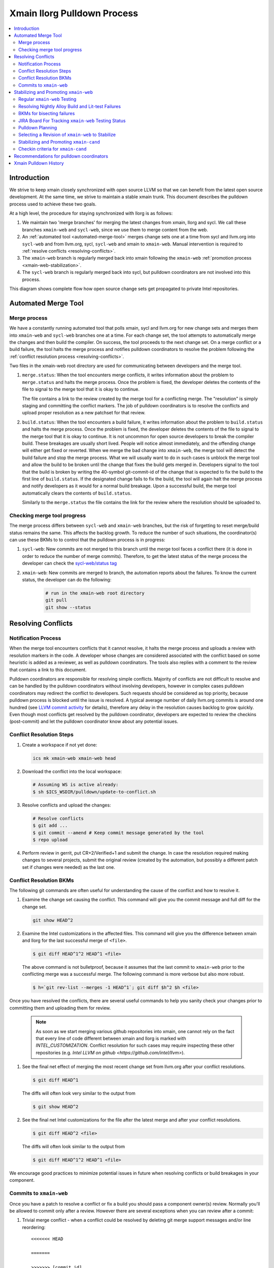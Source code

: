 ============================
Xmain llorg Pulldown Process
============================

.. contents::
   :local:

Introduction
============

We strive to keep xmain closely synchronized with open source LLVM so that
we can benefit from the latest open source development. At the same time, we
strive to maintain a stable xmain trunk. This document describes the pulldown
process used to achieve these two goals.

At a high level, the procedure for staying synchronized with llorg is as
follows:

#. We maintain two 'merge branches' for merging the latest changes from xmain,
   llorg and sycl. We call these branches ``xmain-web`` and ``sycl-web``,
   since we use them to merge content from the web.
#. An :ref:`automated tool <automated-merge-tool>` merges change sets one
   at a time from sycl and llvm.org into ``sycl-web`` and from llvm.org,
   sycl, ``sycl-web`` and xmain to ``xmain-web``. Manual intervention is
   required to :ref:`resolve conflicts <resolving-conflicts>`.
#. The ``xmain-web`` branch is regularly merged back into xmain following the
   ``xmain-web`` :ref:`promotion process <xmain-web-stabilization>`.
#. The ``sycl-web`` branch is regularly merged back into sycl, but pulldown
   coordinators are not involved into this process.

This diagram shows complete flow how open source change sets get propagated to
private Intel repositories.

.. image:: llorg-pdown-flow.png

.. _automated-merge-tool:

Automated Merge Tool
====================

Merge process
--------------------
We have a constantly running automated tool that polls xmain, sycl and llvm.org
for new change sets and merges them into ``xmain-web`` and ``sycl-web`` branches
one at a time. For each change set, the tool attempts to automatically merge the
changes and then build the compiler. On success, the tool proceeds to the next
change set. On a merge conflict or a build failure, the tool halts the merge
process and notifies pulldown coordinators to resolve the problem following the
:ref:`conflict resolution process <resolving-conflicts>`.

Two files in the xmain-web root directory are used for communicating between
developers and the merge tool.

#. ``merge.status``: When the tool encounters merge conflicts, it writes
   information about the problem to ``merge.status`` and halts the merge
   process. Once the problem is fixed, the developer deletes the contents of
   the file to signal to the merge tool that it is okay to continue.

   The file contains a link to the review created by the merge tool for a
   conflicting merge. The "resolution" is simply staging and committing the
   conflict markers. The job of pulldown coordinators is to resolve the
   conflicts and upload proper resolution as a new patchset for that review.

#. ``build.status``: When the tool encounters a build failure, it writes
   information about the problem to ``build.status`` and halts the merge
   process. Once the problem is fixed, the developer deletes the contents of
   the file to signal to the merge tool that it is okay to continue.
   It is not uncommon for open source developers to break the
   compiler build. These breakages are usually short lived. People will notice
   almost immediately, and the offending change will either get fixed or
   reverted. When we merge the bad change into ``xmain-web``, the merge tool
   will detect the build failure and stop the merge process. What we will
   usually want to do in such cases is unblock the merge tool and allow the
   build to be broken until the change that fixes the build gets merged in.
   Developers signal to the tool that the build is broken by writing the
   40-symbol git-commit-id of the change that is expected to fix the build to
   the first line of ``build.status``. If the designated change fails to fix
   the build, the tool will again halt the merge process and notify developers
   as it would for a normal build breakage. Upon a successful build, the merge
   tool automatically clears the contents of ``build.status``.

   Similarly to the ``merge.status`` the file contains the link for the review
   where the resolution should be uploaded to.

Checking merge tool progress
--------------------
The merge process differs between ``sycl-web`` and ``xmain-web`` branches, but
the risk of forgetting to reset merge/build status remains the same. This
affects the backlog growth. To reduce the number of such situations, the
coordinator(s) can use these BKMs to to control that the pulldown process is in
progress:

#. ``sycl-web``: New commits are not merged to this branch until the merge tool
   faces a conflict there (it is done in order to reduce the number of merge
   commits). Therefore, to get the latest status of the merge process the
   developer can check the `sycl-web/status tag
   <https://github.com/otcshare/llvm/releases/tag/sycl-web%2Fstatus>`_
#. ``xmain-web``: New commits are merged to branch, the automation reports about
   the failures. To know the current status, the developer can do the following:

    .. code-block:: bash

     # run in the xmain-web root directory
     git pull
     git show --status

.. _resolving-conflicts:

Resolving Conflicts
===================

Notification Process
--------------------
When the merge tool encounters conflicts that it cannot resolve, it halts the
merge process and uploads a review with resolution markers in the code. A
developer whose changes are considered associated with the conflict based on
some heuristic is added as a reviewer, as well as pulldown coordinators. The
tools also replies with a comment to the review that contains a link to this
document.

Pulldown coordinators are responsible for resolving simple conflicts. Majority
of conflicts are not difficult to resolve and can be handled by the pulldown
coordinators without involving developers, however in complex cases pulldown
coordinators may redirect the conflict to developers. Such requests should be
considered as top priority, because pulldown process is blocked until the issue
is resolved. A typical average number of daily llvm.org commits is around one
hundred (see `LLVM commit activity <https://github.com/llvm/llvm-project/graphs/commit-activity>`_
for details), therefore any delay in the resolution causes backlog to grow
quickly. Even though most conflicts get resolved by the pulldown coordinator,
developers are expected to review the checkins (post-commit) and let the
pulldown coordinator know about any potential issues.

Conflict Resolution Steps
-------------------------

#. Create a workspace if not yet done:

   .. code-block:: bash

     ics mk xmain-web xmain-web head

#. Download the conflict into the local workspace:

   .. code-block:: bash

     # Assuming WS is active already:
     $ sh $ICS_WSDIR/pulldown/update-to-conflict.sh

#. Resolve conflicts and upload the changes:

   .. code-block:: bash

     # Resolve conflicts
     $ git add ...
     $ git commit --amend # Keep commit message generated by the tool
     $ repo upload

#. Perform review in gerrit, put CR+2/Verified+1 and submit the change. In case
   the resolution required making changes to several projects, submit the
   original review (created by the automation, but possibly a different patch
   set if changes were needed) as the last one.

Conflict Resolution BKMs
------------------------
The following git commands are often useful for understanding the cause of the
conflict and how to resolve it.

#. Examine the change set causing the conflict. This command will give you the
   commit message and full diff for the change set.

   .. code-block:: bash

     git show HEAD^2

#. Examine the Intel customizations in the affected files. This command will
   give you the difference between xmain and llorg for the last successful
   merge of ``<file>``.

   .. code-block:: bash

     $ git diff HEAD^1^2 HEAD^1 <file>

   The above command is not bulletproof, because it assumes that the last
   commit to ``xmain-web`` prior to the conflicting merge was a successful
   merge. The following command is more verbose but also more robust.

   .. code-block:: bash

     $ h=`git rev-list --merges -1 HEAD^1`; git diff $h^2 $h <file>

Once you have resolved the conflicts, there are several useful commands to help
you sanity check your changes prior to committing them and uploading them for
review.

   .. note:: As soon as we start merging various github repositories into xmain,
             one cannot rely on the fact that every line of code different
             between xmain and llorg is marked with `INTEL_CUSTOMIZATION`.
             Conflict resolution for such cases may require inspecting
             these other repositories (e.g. `Intel LLVM on github <https://github.com/intel/llvm>`).

#. See the final net effect of merging the most recent change set from
   llvm.org after your conflict resolutions.

   .. code-block:: bash

     $ git diff HEAD^1

   The diffs will often look very similar to the output from

   .. code-block:: bash

     $ git show HEAD^2

#. See the final net Intel customizations for the file after the latest merge
   and after your conflict resolutions.

   .. code-block:: bash

     $ git diff HEAD^2 <file>

   The diffs will often look similar to the output from

   .. code-block:: bash

     $ git diff HEAD^1^2 HEAD^1 <file>

We encourage good practices to minimize potential issues in future when
resolving conflicts or build breakages in your component.

Commits to ``xmain-web``
------------------------
Once you have a patch to resolve a conflict or fix a build you should pass a
component owner(s) review. Normally you'll be allowed to commit only after a
review. However there are several exceptions when you can review after a commit:

#. Trivial merge conflict - when a conflict could be resolved by deleting git
   merge support messages and/or line reordering:

   ::

     <<<<<<< HEAD

     =======

     >>>>>>> [commit id]

#. Merge conflict caused by reverted commit (the merge conflict of which was
   previously resolved).


.. _xmain-web-stabilization:

Stabilizing and Promoting ``xmain-web``
=======================================
Periodically, we will want to merge the ``xmain-web`` branch back into xmain.
This section describes that process. At a high level, what we do is as follows.

#. Regularly run xmain checkin testing on the ``xmain-web`` branch.

#. Select a revision of ``xmain-web`` to stabilize. Fast forward the
   ``xmain-cand`` branch to that point.

#. Fix all the issues in ``xmain-cand`` and merge it back into xmain.

Regular ``xmain-web`` Testing
-----------------------------
Once a day, the merge tool will run more extensive testing on the ``xmain-web``
branch. It will specifically run the xmain checkin (xmain_checkin_pulldown)
requirements via alloy, using xmain at the most recent nightly tag as a reference.
The results are sent via email to the pulldown coordinator, who can work with
the development teams to analyze and fix any problems.

Please note that we purposely turned "-Werror" (-DCMAKE_ENABLE_WERROR) *off* in
our ``xmain-web`` nightly alloy testing (it's still enabled in ``xmain-cand``
though) - see `CMPLRS-51401 <https://jira.devtools.intel.com/browse/CMPLRS-51401>`_.
The reason is simple - fixing the warnings is relatively simple and does not
really affect the candidate selection. On the other hand, fixing failures on
different tests from Alloy runs (and especially runfails) is much more difficult
and we probably don't want to start a candidate from a revision with such
failures. Ability to proceed with the Alloy testing even in the presense of
warnings in the build (which are often in the upstream, even though don't
usually exist for a long time) is very helpful for choosing a good candidate.

If you want to check on the status of in-progress ``xmain-web`` testing, you
can use the ``amt`` tool on Windows and search for jobs with owner
``sys_iclsrc`` that are testing ``xmain-web``.

Resolving Nightly Alloy Build and Lit-test Failures
---------------------------------------------------
Unlike the build errors of xmainefi2linux_debug or conflicts after a merge
from llvm.org, build errors for other compilers and lit test fails caught by
the nightly ``xmain-web`` testing do not halt the pulldown automation. As a
result, submitting a fix for any such fail causes silent suspension of the
automation tool and disrupts the process. To avoid this we should follow any
one of the following approaches:

#. Wait for the tool to halt for next merge conflict or build issue to commit
   the fix. This approach is good for a single, non-critical fix. However
   it may cause delay in the candidate generation process.

#. Halt the tool manually and then commit the fix. This approach eliminates
   the dependency on the merge conflicts and is good for bulk of fixes.

Manual halting can be done by adding the following statement

::

   HALT notify <comma-separated-list-of-emails-or-users>

to any of the ``<top ws>/merge.status`` or ``<top ws>/build.status`` files. When
tool finds out the HALT line the very 1st time, it sends email notifications
to all the listed users (if specified), coordinators and the commit author.
Once the fix is submitted, these files should be cleared to resume the automation.

BKMs for bisecting failures
---------------------------
Opensource or xmain changes often cause new unexpected failures either in LIT or
in alloy testing in xmain-web and pulldown coordinators are expected to analyse
and in most cases fix them. Analysis process usually starts from finding the
commit that introduced the corresponding failure.

You should start from finding the last commit to the trunk that does yet not
have the failure and then iteratively merge commits from other branches until
you find the guilty one.

Graphical view of all commits can help you in this process. You can get it using
the following git command

   .. code-block:: bash

     $ git log --graph --oneline
     * 81579eb Resolve conflicts after dffa0a2 [NFC] Workaround for CMPLRTOOLS-16511: force python 2.7.
     *   a49f7bd Merge from 'xmain' to 'xmain-web'
     |\
     | * dffa0a2 [NFC] Workaround for CMPLRTOOLS-16511: force python 2.7.
     | * 5003211 [VecClone] Replace the values of the uniform and linear parameters with their addresses in llvm.directive.region.entry()
     | * 4cf7edd cmplrllvm-9029: rewrite loop_count parser, move parer from lexer to parser, so that LookAhead can used.
     | * 8de2a17 [VPlan][LoopCFU] Properly handle non-phi live-outs of the inner loop
     * | 22d3586 Resolve conflicts after 51dcb29 [lld-link] diagnose undefined symbols before LTO when possible

At the first step you need to identify the last commit on the trunc that does
not yet have the problem. You can do it by iteratively resetting current HEAD to
approptiate commit on the trunc and then checking if it has the problem.

For this example, let's assume that you have identified that problem exists on
81579eb, but does not on 22d3586. That means it was introduced by one of the
four commits 8de2a17..dffa0a2. You can identify the exact commit by iteratively
merging them to the trunc as follows

   .. code-block:: bash

     $ git reset 22d3586 --hard
     $ git merge 4cf7edd
     $ git log --graph --oneline
     *   d4a723a Merge commit '4cf7edd' into topic
     |\
     | * 4cf7edd cmplrllvm-9029: rewrite loop_count parser, move parer from lexer to parser, so that LookAhead can used.
     | * 8de2a17 [VPlan][LoopCFU] Properly handle non-phi live-outs of the inner loop
     * | 22d3586 Resolve conflicts after 51dcb29 [lld-link] diagnose undefined symbols before LTO when possible

JIRA Board For Tracking ``xmain-web`` Testing Status
----------------------------------------------------
For every non-trivial issue in ``xmain-web`` that regular testing reveals,
the pulldown coordinator should submit a JIRA tracker to the corresponding
component. The tracker summary should start with ``[xmain-web]`` tag.

The overall progress can be monitored at the following board:
`JIRA xmain-web status board <https://jira.devtools.intel.com/secure/RapidBoard.jspa?rapidView=10643&view=detail>`_.

Pulldown Planning
-----------------
The pulldown coordinator is expected to periodically merge ``xmain-web`` changes
back to ``xmain``. Usually that should be done bi-weekly, however all pulldowns
must be aligned with the ``xmain`` release schedule (see
`DPCPP release schedule <https://wiki.ith.intel.com/display/DPCPP/DPCPP+release+schedule>`_).
Per agreement with the process team pulldowns are expected to be
completed not later than one week before the code cutoff in ``xmain``. Therefore
pulldown coordinator should carefully plan when to start the pulldown keeping in
mind that ``xmain-cand`` stabilization usually requires running full alloy
testing (average time is ~12 hours, but it may vary depending on netbatch load)
at least two times (one before starting stabilization, and another for preparing
checkin request) as well as running several partial alloy testings (2-6 hours)
for validating intermediate fixes.

Selecting a Revision of ``xmain-web`` to Stabilize
--------------------------------------------------
The pulldown coordinator can decide which revision of ``xmain-web`` is a good
candidate for stabilization and promotion based on the results from regular
alloy testing. Once a revision is selected, the ``xmain-cand`` branch is
updated to that revision using the following process.

   .. code-block:: bash

     $ ics mk xmain-cand-ws xmain-cand head -git
     <copy the heads.txt attachment from the alloy results to $ICS_WSDIR>
     $ ./update-xmain-cand.sh

Alternatively, the following command will create the heads.txt file with the
current state of the repository:

   .. code-block:: bash

     <the command must be executed from xmain-web>
     $ repo forall -c 'echo $REPO_PATH:`git rev-list -1 HEAD`' > heads.txt

This is especially useful if all the remaining issues were just fixed in the
current ``xmain-web`` and we want to start our ``xmain-cand`` right from it.

To make sure a specific commitID gets merged the following commands can be
used (you might want to use origin/xmain-web instead of HEAD):

   .. code-block:: bash

     $ cd llvm
     $ git merg-base --is-ancestor <commitID> HEAD && echo MERGED

You might want to use bare "git merge" command if you need to merge
a required commit.


Stabilizing and Promoting ``xmain-cand``
----------------------------------------
Fixes for test failures are committed to the ``xmain-cand`` branch. Once all
known failures have been solved, final promotion testing can be done following
the normal branch promotion process, e.g.

   .. code-block:: bash

     $ ics mk xmain-promo-ws xmain head -git
     $ ics merge xmain-cand head
     $ alloy run -file xmain_checkin_pulldown -notify
     <Request gatekeeper approval>
     $ ics merge -push

`ics merge -push` tries to push the results of the previous merge to ``xmain``
branch via fast-forwarding. If that merge commit cannot be fast-forwarded,
a new merge is created without making any push to ``xmain``. At this point,
at least a local testing must be done by running `ics build check-all` before
pushing the second merge again. Please note, xmain gatekeeper might require
full testing depending on the nature of the conflicts.

Note the difference from regular checkin :ref:`testing-requirements`.
`xmain_checkin_pulldown` required for promotion contains some additional testing
that we don't run for ordinary commits.

Once promotion is complete, pulldown automation in ``xmain-cand`` (both
auto-merging from ``xmain`` to ``xmain-cand`` and nightly testing) is
temporarily suspended by the tool until new ``xmain-cand`` gets taken.

Checkin criteria for ``xmain-cand``
-----------------------------------
Checkin criteria for pulldown is basically the same as for any other change and
the final decision is done by the xmain gatekeeper. The main exception is the
process of addressing performance regressions. Unlike regular checkin requests
we do allow the pulldown to decrease performance and do not require the
coordinators to analyze such regression prior to promotion. Instead a JIRA against
project "Compiler Performance Tracking" (CMPLRPTA) setting component to
"LLVM Performance Analysis" and assignee to "Automatic" should be submitted listing
the performance drops from the Alloy testing. Depending on the current
organizational goals it might be preferred to split the regressions into two
parts - important ones and those that have lower priority.

However, as the scope and effect of work for the pulldown coordinator might
differ from the usual patches he/she works on, here is a brief reference to
judge the quality of the chosen ``xmain-cand`` regarding its stability (as
opposite to generated code performance):

.. _xmain-pulldown-with-lit-failures:

* Any build/LIT-tests failure is a blocking issue.

  - That probably might be weakened for Windows in some special circumstances but
    an explicit approval from the gatekeeper is required for that.

* Any failures in SPEC CPU suites block the pulldown.

* For non-SPEC CPU benchmarks:

  - Compfails with asserts or crashes (SEGV and similar) in the compiler block
    the promotion.

  - Compfails due to valid errors emitted by the FE (especially under `-Werror`
    option) might be allowed by the gatekeeper but the decision will be made on
    a case by case basis. We don't expect such situation to happen often though.

  - Not analyzed runfail obviously block the pulldown. Once analyzed, decision
    is made based on the nature of the runfail. If it's caused by the
    miscompilation or other bug in the compiler, the promotion is blocked.
    Otherwise (issue in the benchmark sources, e.g. due to UB in the source
    code) it's reasonable to ask gatekeeper to approve the promotion even with
    such a runfail.

* Other failures reported/found by the Alloy testing usually do not block the
  promotion unless they're massive. In such cases it's required to create bug
  reports against suspected components and include them into the checkin
  questionnaire.

  Some deeper initial analysis is welcome as it will ease the gatekeeper's work
  on assessing the severeness of the fails and will allow to get an approve for
  the pulldown faster, so such analysis is worth doing.

Recommendations for pulldown coordinators
=========================================

* Build local xmain-web workspaces with “-Werror” enabled. This allow promptly
  catching warnings that will be exposed as errors once “-Werror” flag will be
  enabled (in xmain-cand).

* Copy failed LIT tests in gerrit comments after each conflict resolution.
  This makes triaging easier, since the time interval when new LIT failure
  occured can be easily detected.

* Pulldown coordination duties are usually split between two coordinators from
  different timezones (US and PRC or Russia) to have 24 hours coverage. So, for
  complicated conflicts or build breakages which cannot be resolved by end of
  workday upload partial changes to gerrit for the partner to pick it up and
  continue.

Xmain Pulldown History
======================

.. image:: llorg-pdown-progress.png

